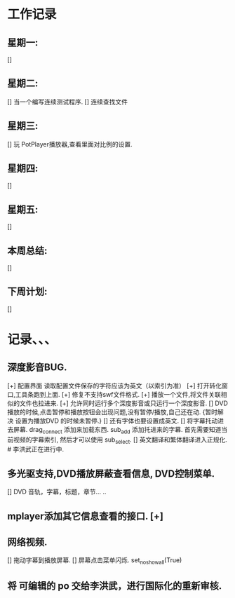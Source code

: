 * 工作记录
** 星期一:
   []
** 星期二:   
   [] 当一个编写连续测试程序.
   [] 连续查找文件
** 星期三:
   [] 玩 PotPlayer播放器,查看里面对比例的设置.   
** 星期四:   
   []
** 星期五:
   []
** 本周总结:
   []
** 下周计划:
   []
* 记录、、、
** 深度影音BUG.
   [+] 配置界面 读取配置文件保存的字符应该为英文（以索引为准）   
   [+] 打开转化窗口,工具条跑到上面.
   [+] 修复不支持swf文件格式.
   [+] 播放一个文件,将文件关联相似的文件也拉进来.
   [+] 允许同时运行多个深度影音或只运行一个深度影音.
   [] DVD播放的时候,点击暂停和播放按钮会出现问题,没有暂停/播放,自己还在动. {暂时解决 设置为播放DVD
      的时候未暂停.}
   [] 还有字体也要设置成英文.
   [] 将字幕托动进去屏幕.
      drag_connect 添加来加载东西.
      sub_add 添加托进来的字幕.
      首先需要知道当前视频的字幕索引, 然后才可以使用 sub_select.	  
   [] 英文翻译和繁体翻译进入正规化. # 李洪武正在进行中.
** 多光驱支持,DVD播放屏蔽查看信息, DVD控制菜单.
   [] DVD 音轨，字幕，标题，章节... ..
** mplayer添加其它信息查看的接口.  [+]
** 网络视频.
   [] 拖动字幕到播放屏幕.
   [] 屏幕点击菜单闪烁. set_no_show_all(True)
** 将 可编辑的 po 交给李洪武，进行国际化的重新审核.



